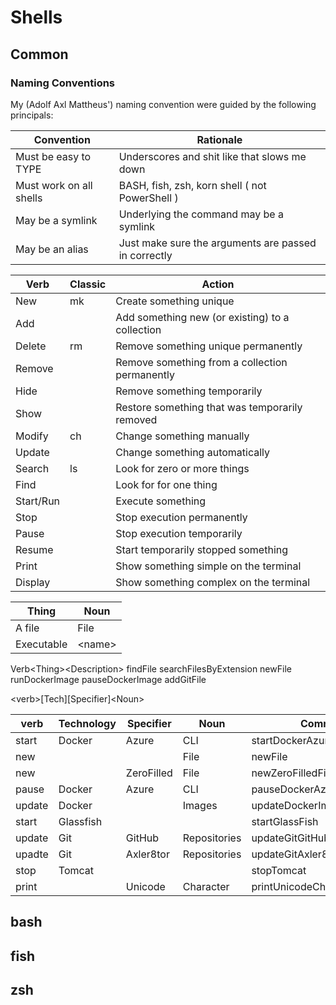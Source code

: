 * Shells
** Common
*** Naming Conventions
    My (Adolf Axl Mattheus') naming convention were guided by the following principals:

    | Convention              | Rationale                                            |
    |-------------------------+------------------------------------------------------|
    | Must be easy to TYPE    | Underscores and shit like that slows me down         |
    | Must work on all shells | BASH, fish, zsh, korn shell ( not PowerShell )       |
    | May be a symlink        | Underlying the command may be a symlink              |
    | May be an alias         | Just make sure the arguments are passed in correctly |
    |-------------------------+------------------------------------------------------|


    | Verb      | Classic | Action                                          |
    |-----------+---------+-------------------------------------------------|
    | New       | mk      | Create something unique                         |
    | Add       |         | Add something new (or existing) to a collection |
    | Delete    | rm      | Remove something unique permanently             |
    | Remove    |         | Remove something from a collection permanently  |
    | Hide      |         | Remove something temporarily                    |
    | Show      |         | Restore something that was temporarily removed  |
    | Modify    | ch      | Change something manually                       |
    | Update    |         | Change something automatically                  |
    | Search    | ls      | Look for zero or more things                    |
    | Find      |         | Look for for one thing                          |
    | Start/Run |         | Execute something                               |
    | Stop      |         | Stop execution permanently                      |
    | Pause     |         | Stop execution temporarily                      |
    | Resume    |         | Start temporarily stopped something             |
    | Print     |         | Show something simple on the terminal           |
    | Display   |         | Show something complex on the terminal          |
    |-----------+---------+-------------------------------------------------|


    | Thing      | Noun   |
    |------------+--------|
    | A file     | File   |
    | Executable | <name> |
    |------------+--------|

    Verb<Thing><Description>
    findFile
    searchFilesByExtension
    newFile
    runDockerImage
    pauseDockerImage
    addGitFile

    <verb>[Tech][Specifier]<Noun>

    | verb   | Technology | Specifier  | Noun         | Command                        |
    |--------+------------+------------+--------------+--------------------------------|
    | start  | Docker     | Azure      | CLI          | startDockerAzureCLI            |
    | new    |            |            | File         | newFile                        |
    | new    |            | ZeroFilled | File         | newZeroFilledFile              |
    | pause  | Docker     | Azure      | CLI          | pauseDockerAzureCLI            |
    | update | Docker     |            | Images       | updateDockerImages             |
    | start  | Glassfish  |            |              | startGlassFish                 |
    | update | Git        | GitHub     | Repositories | updateGitGitHubRepositories    |
    | upadte | Git        | Axler8tor  | Repositories | updateGitAxler8torRepositories |
    | stop   | Tomcat     |            |              | stopTomcat                     |
    | print  |            | Unicode    | Character    | printUnicodeCharacter          |
    |--------+------------+------------+--------------+--------------------------------|

** bash
** fish
** zsh
